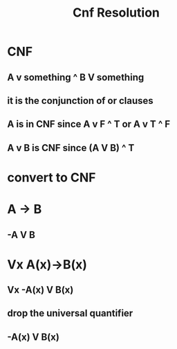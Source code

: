 #+TITLE: Cnf Resolution
#+STARTUP: inlineimages

* CNF
** A v something ^ B V something
** it is the conjunction of or clauses
** A is in CNF since A v F ^ T or A v T ^ F
** A v B is CNF since (A V B) ^ T
* convert to CNF
* A -> B
** -A V B
* Vx A(x)->B(x)
** Vx -A(x) V B(x)
** drop the universal quantifier
** -A(x) V B(x)

